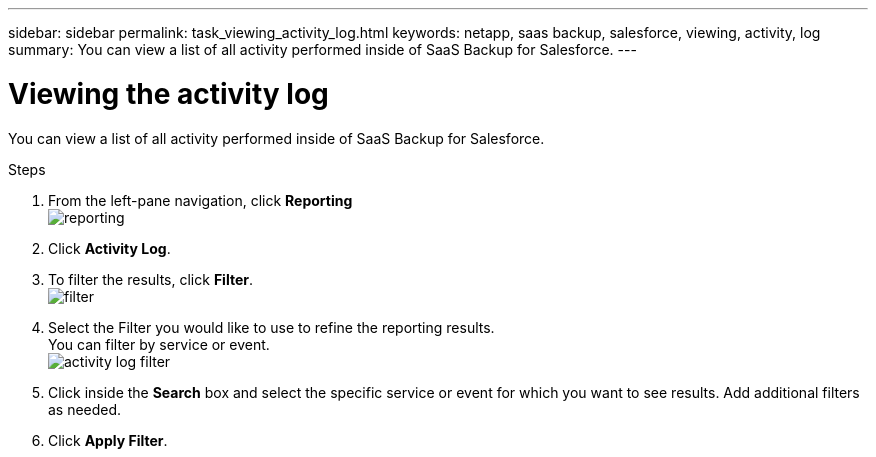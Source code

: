 ---
sidebar: sidebar
permalink: task_viewing_activity_log.html
keywords: netapp, saas backup, salesforce, viewing, activity, log
summary: You can view a list of all activity performed inside of SaaS Backup for Salesforce.
---

= Viewing the activity log
:toc: macro
:toclevels: 1
:hardbreaks:
:nofooter:
:icons: font
:linkattrs:
:imagesdir: ./media/

[.lead]
You can view a list of all activity performed inside of SaaS Backup for Salesforce.

.Steps

. From the left-pane navigation, click *Reporting*
  image:reporting.jpg[]
.	Click *Activity Log*.
.	To filter the results, click *Filter*.
  image:filter.jpg[]
.	Select the Filter you would like to use to refine the reporting results.
  You can filter by service or event.
  image:activity_log_filter.jpg[]
.	Click inside the *Search* box and select the specific service or event for which you want to see results.  Add additional filters as needed.
.	Click *Apply Filter*.
